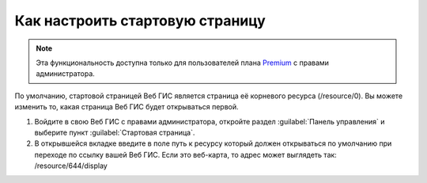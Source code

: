 .. sectionauthor:: Maxim Dubinin <maxim.dubinin@nextgis.com>

Как настроить стартовую страницу
================================

.. note:: 
	Эта функциональность доступна только для пользователей плана `Premium <http://nextgis.ru/nextgis-com/plans>`_ с правами администратора.

По умолчанию, стартовой страницей Веб ГИС является страница её корневого ресурса (/resource/0). Вы можете изменить то, какая страница Веб ГИС будет открываться первой.

#. Войдите в свою Веб ГИС с правами администратора, откройте раздел :guilabel:`Панель управления` и выберите пункт :guilabel:`Стартовая страница`. 
#. В открывшейся вкладке введите в поле путь к ресурсу который должен открываться по умолчанию при переходе по ссылку вашей Веб ГИС. Если это веб-карта, то адрес может выглядеть так: /resource/644/display
